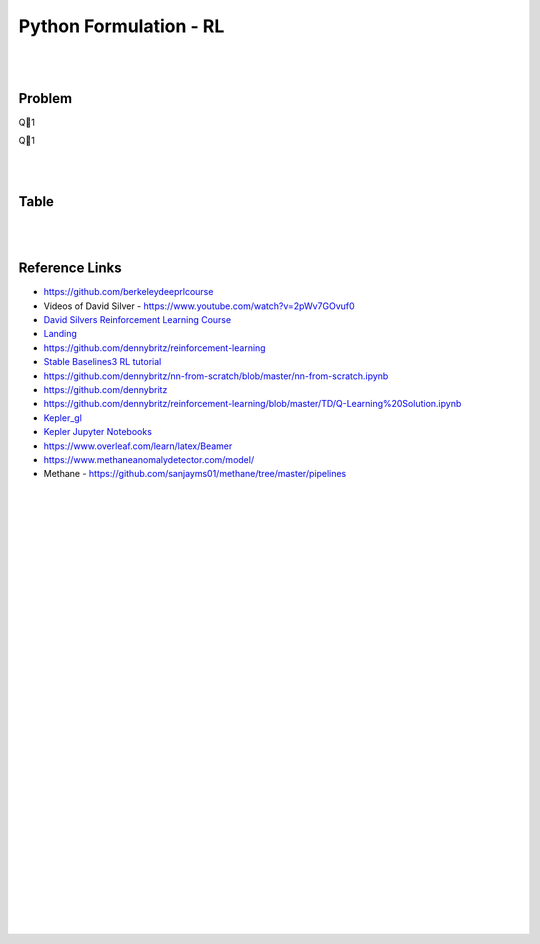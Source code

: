 
Python Formulation - RL
############################


|
|




Problem 
~~~~~~~~~



Q1


Q1





|
|

Table
~~~~~~~~~










|
|


Reference Links
~~~~~~~~~~~~~~~~~~~~~

* https://github.com/berkeleydeeprlcourse

* Videos of David Silver - https://www.youtube.com/watch?v=2pWv7GOvuf0
* `David Silvers Reinforcement Learning Course <https://www.davidsilver.uk/teaching/>`_
* `Landing <https://github.com/francescomikulis/rocketlander>`_ 
* https://github.com/dennybritz/reinforcement-learning
* `Stable Baselines3 RL tutorial <https://github.com/araffin/rl-tutorial-jnrr19>`_
* https://github.com/dennybritz/nn-from-scratch/blob/master/nn-from-scratch.ipynb
* https://github.com/dennybritz
* https://github.com/dennybritz/reinforcement-learning/blob/master/TD/Q-Learning%20Solution.ipynb
* `Kepler_gl <https://github.com/keplergl/kepler.gl>`_ 
* `Kepler Jupyter Notebooks <https://docs.kepler.gl/docs/keplergl-jupyter>`_ 
* https://www.overleaf.com/learn/latex/Beamer
* https://www.methaneanomalydetector.com/model/
* Methane - https://github.com/sanjayms01/methane/tree/master/pipelines


|
|
|
|
|
|
|
|
|
|
|
|
|
|
|
|
|
|
|
|
|
|
|
|









































































 
  





|
|
|
|
|
|
|
|
